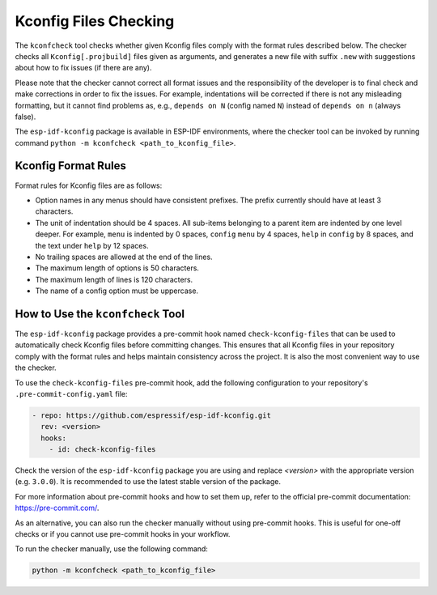 .. _kconfcheck:

Kconfig Files Checking
======================

The ``kconfcheck`` tool checks whether given Kconfig files comply with the format rules described below. The checker checks all ``Kconfig[.projbuild]`` files given as arguments, and generates a new file with suffix ``.new`` with suggestions about how to fix issues (if there are any).

Please note that the checker cannot correct all format issues and the responsibility of the developer is to final check and make corrections in order to fix the issues. For example, indentations will be corrected if there is not any misleading formatting, but it cannot find problems as, e.g., ``depends on N`` (config named ``N``) instead of ``depends on n`` (always false).

The ``esp-idf-kconfig`` package is available in ESP-IDF environments, where the checker tool can be invoked by running command ``python -m kconfcheck <path_to_kconfig_file>``.

Kconfig Format Rules
--------------------

Format rules for Kconfig files are as follows:

- Option names in any menus should have consistent prefixes. The prefix currently should have at least 3 characters.
- The unit of indentation should be 4 spaces. All sub-items belonging to a parent item are indented by one level deeper. For example, ``menu`` is indented by 0 spaces, ``config``  ``menu`` by 4 spaces, ``help`` in ``config`` by 8 spaces, and the text under ``help`` by 12 spaces.
- No trailing spaces are allowed at the end of the lines.
- The maximum length of options is 50 characters.
- The maximum length of lines is 120 characters.
- The name of a config option must be uppercase.

How to Use the ``kconfcheck`` Tool
----------------------------------

The ``esp-idf-kconfig`` package provides a pre-commit hook named ``check-kconfig-files`` that can be used to automatically check Kconfig files before committing changes. This ensures that all Kconfig files in your repository comply with the format rules and helps maintain consistency across the project. It is also the most convenient way to use the checker.

To use the ``check-kconfig-files`` pre-commit hook, add the following configuration to your repository's ``.pre-commit-config.yaml`` file:

.. code-block:: yaml

    - repo: https://github.com/espressif/esp-idf-kconfig.git
      rev: <version>
      hooks:
        - id: check-kconfig-files

Check the version of the ``esp-idf-kconfig`` package you are using and replace `<version>` with the appropriate version (e.g. ``3.0.0``). It is recommended to use the latest stable version of the package.

For more information about pre-commit hooks and how to set them up, refer to the official pre-commit documentation: https://pre-commit.com/.

As an alternative, you can also run the checker manually without using pre-commit hooks. This is useful for one-off checks or if you cannot use pre-commit hooks in your workflow.

To run the checker manually, use the following command:

.. code-block:: console

    python -m kconfcheck <path_to_kconfig_file>
